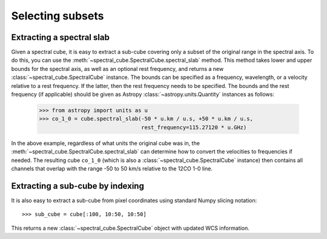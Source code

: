 Selecting subsets
=================

Extracting a spectral slab
--------------------------

Given a spectral cube, it is easy to extract a sub-cube covering only a subset
of the original range in the spectral axis. To do this, you can use the
:meth:`~spectral_cube.SpectralCube.spectral_slab` method. This
method takes lower and upper bounds for the spectral axis, as well as an
optional rest frequency, and returns a new
:class:`~spectral_cube.SpectralCube` instance. The bounds can
be specified as a frequency, wavelength, or a velocity relative to a rest
frequency. If the latter, then the rest frequency needs to be specified. The
bounds and the rest frequency (if applicable) should be given as Astropy
:class:`~astropy.units.Quantity` instances as follows:

    >>> from astropy import units as u
    >>> co_1_0 = cube.spectral_slab(-50 * u.km / u.s, +50 * u.km / u.s,
                                    rest_frequency=115.27120 * u.GHz)

In the above example, regardless of what units the original cube was in, the
:meth:`~spectral_cube.SpectralCube.spectral_slab` can determine
how to convert the velocities to frequencies if needed. The resulting cube
``co_1_0`` (which is also a
:class:`~spectral_cube.SpectralCube` instance) then contains
all channels that overlap with the range -50 to 50 km/s relative to the 12CO
1-0 line.

Extracting a sub-cube by indexing
---------------------------------

It is also easy to extract a sub-cube from pixel coordinates using standard
Numpy slicing notation::

    >>> sub_cube = cube[:100, 10:50, 10:50]

This returns a new :class:`~spectral_cube.SpectralCube` object
with updated WCS information.